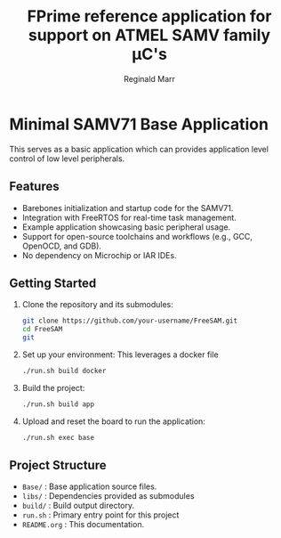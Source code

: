 #+TITLE: FPrime reference application for support on ATMEL SAMV family μC's
#+AUTHOR: Reginald Marr

* Minimal SAMV71 Base Application
This serves as a basic application which can provides application level control of low level peripherals.

** Features
- Barebones initialization and startup code for the SAMV71.
- Integration with FreeRTOS for real-time task management.
- Example application showcasing basic peripheral usage.
- Support for open-source toolchains and workflows (e.g., GCC, OpenOCD, and GDB).
- No dependency on Microchip or IAR IDEs.

** Getting Started
1. Clone the repository and its submodules:
   #+BEGIN_SRC sh
   git clone https://github.com/your-username/FreeSAM.git
   cd FreeSAM
   git
   #+END_SRC

2. Set up your environment:
   This leverages a docker file
   #+BEGIN_SRC sh
   ./run.sh build docker
   #+END_SRC

3. Build the project:
   #+BEGIN_SRC sh
   ./run.sh build app
   #+END_SRC

4. Upload and reset the board to run the application:
   #+BEGIN_SRC sh
   ./run.sh exec base
   #+END_SRC

** Project Structure
- =Base/= : Base application source files.
- =libs/= : Dependencies provided as submodules
- =build/= : Build output directory.
- =run.sh= : Primary entry point for this project
- =README.org= : This documentation.
